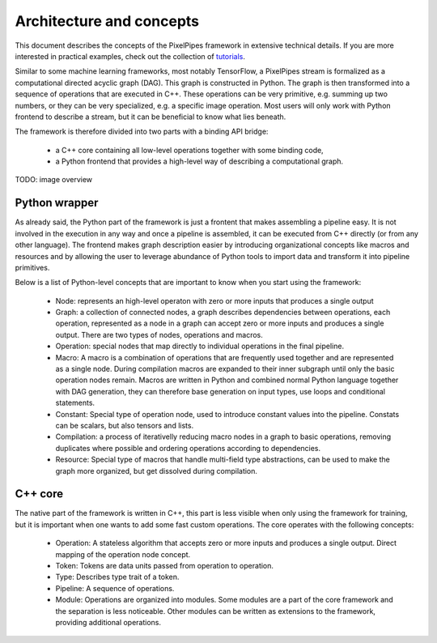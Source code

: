 Architecture and concepts
=========================

This document describes the concepts of the PixelPipes framework in extensive technical details. If you are more interested in practical examples, check out the collection of `tutorials <tutorials/index.html>`_.

Similar to some machine learning frameworks, most notably TensorFlow, a PixelPipes stream is formalized as a computational directed acyclic graph (DAG). This graph is constructed in Python.
The graph is then transformed into a sequence of operations that are executed in C++. These operations can be very primitive, e.g. summing up two numbers, or they can be very
specialized, e.g. a specific image operation. Most users will only work with Python frontend to describe a stream, but it can be beneficial to know what lies beneath.

The framework is therefore divided into two parts with a binding API bridge:

  * a C++ core containing all low-level operations together with some binding code,
  * a Python frontend that provides a high-level way of describing a computational graph.

TODO: image overview

Python wrapper
--------------

As already said, the Python part of the framework is just a frontent that makes assembling a pipeline easy. It is not involved in the execution in any way and once a pipeline is
assembled, it can be executed from C++ directly (or from any other language). The frontend makes graph description easier by introducing organizational concepts
like macros and resources and by allowing the user to leverage abundance of Python tools to import data and transform it into pipeline primitives.

Below is a list of Python-level concepts that are important to know when you start using the framework:

 * Node: represents an high-level operaton with zero or more inputs that produces a single output
 * Graph: a collection of connected nodes, a graph describes dependencies between operations, each operation, represented as a node in a graph can accept zero or more inputs and produces a single output. There are two types of nodes, operations and macros.
 * Operation: special nodes that map directly to individual operations in the final pipeline.
 * Macro: A macro is a combination of operations that are frequently used together and are represented as a single node. During compilation macros are expanded to their inner subgraph
   until only the basic operation nodes remain. Macros are written in Python and combined normal Python language together with DAG generation, they can therefore base generation 
   on input types, use loops and conditional statements.
 * Constant: Special type of operation node, used to introduce constant values into the pipeline. Constats can be scalars, but also tensors and lists.
 * Compilation: a process of iterativelly reducing macro nodes in a graph to basic operations, removing duplicates where possible and ordering operations according to dependencies.
 * Resource: Special type of macros that handle multi-field type abstractions, can be used to make the graph more organized, but get dissolved during compilation.

C++ core
--------

The native part of the framework is written in C++, this part is less visible when only using the framework for training, but it is important when one wants to add some fast custom operations.
The core operates with the following concepts:

 * Operation: A stateless algorithm that accepts zero or more inputs and produces a single output. Direct mapping of the operation node concept.
 * Token: Tokens are data units passed from operation to operation. 
 * Type: Describes type trait of a token.
 * Pipeline: A sequence of operations.
 * Module: Operations are organized into modules. Some modules are a part of the core framework and the separation is less noticeable. Other modules can be written as extensions to the framework, providing additional operations.




